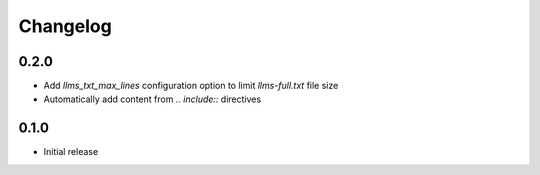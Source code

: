 Changelog
=========

0.2.0
-----

- Add `llms_txt_max_lines` configuration option to limit `llms-full.txt` file size
- Automatically add content from `.. include::` directives

0.1.0
-----

- Initial release
